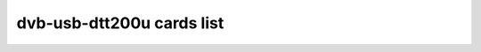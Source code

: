 .. SPDX-License-Identifier: GPL-2.0

dvb-usb-dtt200u cards list
==========================

.. tabularcolumns:: |p{7.0cm}|p{10.5cm}|

.. flat-table::
   :header-rows: 1
   :widths: 7 13
   :stub-columns: 0

   * - Card name
     - USB IDs
   * - WideView WT-220U PenType Receiver (Miglia)
     - 18f3:0220
   * - WideView WT-220U PenType Receiver (Typhoon/Freecom)
     - 14aa:0222, 14aa:0220, 14aa:0221, 14aa:0225, 14aa:0226
   * - WideView WT-220U PenType Receiver (based on ZL353)
     - 14aa:022a, 14aa:022b
   * - WideView/Yuan/Yakumo/Hama/Typhoon DVB-T USB2.0 (WT-200U)
     - 14aa:0201, 14aa:0301
